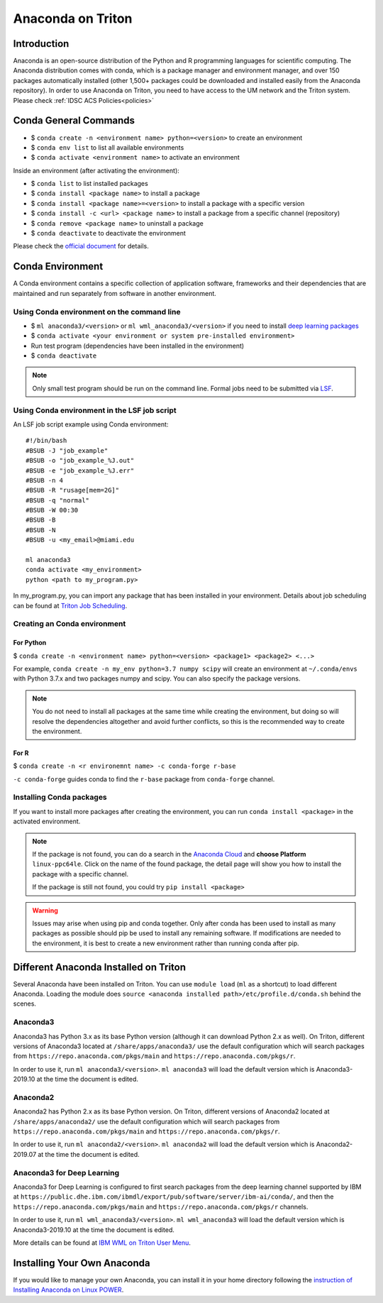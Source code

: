 Anaconda on Triton
==================

Introduction
------------

Anaconda is an open-source distribution of the Python and R programming
languages for scientific computing. The Anaconda distribution comes with
conda, which is a package manager and environment manager, and over 150
packages automatically installed (other 1,500+ packages could be
downloaded and installed easily from the Anaconda repository). In order to use Anaconda on Triton, you need to have access to the UM network and the Triton system. 
Please check :ref:`IDSC ACS Policies<policies>`

Conda General Commands
----------------------

-  $ ``conda create -n <environment name> python=<version>`` to create
   an environment
-  $ ``conda env list`` to list all available environments
-  $ ``conda activate <environment name>`` to activate an environment

Inside an environment (after activating the environment):

-  $ ``conda list`` to list installed packages
-  $ ``conda install <package name>`` to install a package
-  $ ``conda install <package name>=<version>`` to install a package
   with a specific version
-  $ ``conda install -c <url> <package name>`` to install a package from
   a specific channel (repository)
-  $ ``conda remove <package name>`` to uninstall a package
-  $ ``conda deactivate`` to deactivate the environment

Please check the `official document <https://docs.conda.io/projects/conda/en/latest/commands.html#conda-general-commands>`__ for details. 

Conda Environment
-----------------

A Conda environment contains a specific collection of application software, frameworks and their dependencies that are maintained and run separately from software in another environment.

Using Conda environment on the command line
~~~~~~~~~~~~~~~~~~~~~~~~~~~~~~~~~~~~~~~~~~~

- $  ``ml anaconda3/<version>`` or ``ml wml_anaconda3/<version>`` if you need to install `deep learning packages <https://acs-docs.readthedocs.io/triton/2-sw/wmlce.html>`__
- $  ``conda activate <your environment or system pre-installed environment>``
- Run test program (dependencies have been installed in the environment)
- $  ``conda deactivate``

.. note::
   Only small test program should be run on the command line. Formal jobs need to be submitted via `LSF <https://acs-docs.readthedocs.io/triton/3-jobs/1-lsf.html>`__.

Using Conda environment in the LSF job script
~~~~~~~~~~~~~~~~~~~~~~~~~~~~~~~~~~~~~~~~~~~~~

An LSF job script example using Conda environment:

::

    #!/bin/bash
    #BSUB -J "job_example"
    #BSUB -o "job_example_%J.out"
    #BSUB -e "job_example_%J.err"
    #BSUB -n 4
    #BSUB -R "rusage[mem=2G]"
    #BSUB -q "normal"
    #BSUB -W 00:30
    #BSUB -B
    #BSUB -N
    #BSUB -u <my_email>@miami.edu

    ml anaconda3
    conda activate <my_environment>
    python <path to my_program.py>

In my\_program.py, you can import any package that has been installed in your environment.
Details about job scheduling can be found at `Triton Job
Scheduling <https://acs-docs.readthedocs.io/triton/3-jobs/README.html>`_.

Creating an Conda environment
~~~~~~~~~~~~~~~~~~~~~~~~~~~~~

For Python
^^^^^^^^^^

$ ``conda create -n <environment name> python=<version> <package1> <package2> <...>``

For example, ``conda create -n my_env python=3.7 numpy scipy`` will
create an environment at ``~/.conda/envs`` with Python 3.7.x and two packages
numpy and scipy. You can also specify the package versions. 

.. note::
   You do not need to install all packages at the same time while creating the environment, 
   but doing so will resolve the dependencies altogether and avoid
   further conflicts, so this is the recommended way to create the environment.

For R
^^^^^

$ ``conda create -n <r environemnt name> -c conda-forge r-base``

``-c conda-forge`` guides conda to find the ``r-base`` package from
``conda-forge`` channel. 

Installing Conda packages
~~~~~~~~~~~~~~~~~~~~~~~~~

If you want to install more packages after creating the environment, you can run
``conda install <package>`` in the activated environment.

.. note::
   If the package is not found, you can do a search in the `Anaconda
   Cloud <https://anaconda.org/>`__ and **choose Platform** ``linux-ppc64le``. 
   Click on the name of the found package, the detail page will show you
   how to install the package with a specific channel.
   
   If the package is still not found, you could try ``pip install <package>``

.. warning:: 
   Issues may arise when using pip and conda together.
   Only after conda has been used to install as many packages
   as possible should pip be used to install any remaining software. If
   modifications are needed to the environment, it is best to create a new
   environment rather than running conda after pip.
   
Different Anaconda Installed on Triton
--------------------------------------

Several Anaconda have been installed on Triton. You can use ``module load`` (``ml`` as a shortcut)
to load different Anaconda. Loading the module does ``source <anaconda installed path>/etc/profile.d/conda.sh``
behind the scenes.

Anaconda3
~~~~~~~~~

Anaconda3 has Python 3.x as its base Python version (although it can download Python 2.x as well). 
On Triton, different versions of Anaconda3 located at
``/share/apps/anaconda3/`` use the default configuration
which will search packages from ``https://repo.anaconda.com/pkgs/main``
and ``https://repo.anaconda.com/pkgs/r``. 

In order to use it, run ``ml anaconda3/<version>``.
``ml anaconda3`` will load the default version which is Anaconda3-2019.10 at the time the document is edited.

Anaconda2
~~~~~~~~~

Anaconda2 has Python 2.x as its base Python version.
On Triton, different versions of Anaconda2 located at
``/share/apps/anaconda2/`` use the default configuration
which will search packages from ``https://repo.anaconda.com/pkgs/main``
and ``https://repo.anaconda.com/pkgs/r``. 

In order to use it, run ``ml anaconda2/<version>``.
``ml anaconda2`` will load the default version which is Anaconda2-2019.07 at the time the document is edited.

Anaconda3 for Deep Learning
~~~~~~~~~~~~~~~~~~~~~~~~~~~

Anaconda3 for Deep Learning is configured to first search packages from the deep learning channel
supported by IBM at
``https://public.dhe.ibm.com/ibmdl/export/pub/software/server/ibm-ai/conda/``,
and then the ``https://repo.anaconda.com/pkgs/main`` and ``https://repo.anaconda.com/pkgs/r`` channels.

In order to use it, run ``ml wml_anaconda3/<version>``.
``ml wml_anaconda3`` will load the default version which is Anaconda3-2019.10 at the time the document is edited.

More details can be found at `IBM WML on Triton User
Menu <https://acs-docs.readthedocs.io/triton/2-sw/wmlce.html>`__.

Installing Your Own Anaconda
----------------------------

If you would like to manage your own Anaconda, you can install it in
your home directory following the `instruction of Installing Anaconda on
Linux
POWER <https://docs.anaconda.com/anaconda/install/linux-power8/>`__.
